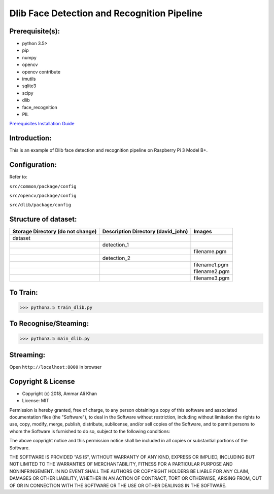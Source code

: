 ==================================================================
Dlib Face Detection and Recognition Pipeline
==================================================================

Prerequisite(s):
----------------

- python 3.5>
- pip
- numpy
- opencv
- opencv contribute
- imutils
- sqlite3
- scipy
- dlib
- face_recognition
- PIL

.. _Prerequisites Installation Guide: https://github.com/ammar-khan/raspberry-pi-3-model-b-plus

`Prerequisites Installation Guide`_

Introduction:
-------------
This is an example of Dlib face detection and recognition pipeline on Raspberry Pi 3 Model B+.

Configuration:
--------------
Refer to:

``src/common/package/config``

``src/opencv/package/config``

``src/dlib/package/config``

Structure of dataset:
---------------------

.. list-table::
 :header-rows: 1

 * - Storage Directory (do not change)
   - Description Directory (david_john)
   - Images

 * - dataset
   -
   -
 * -
   - detection_1
   -
 * -
   -
   - filename.pgm
 * -
   - detection_2
   -
 * -
   -
   - filename1.pgm
 * -
   -
   - filename2.pgm
 * -
   -
   - filename3.pgm

To Train:
---------
>>> python3.5 train_dlib.py

To Recognise/Steaming:
----------------------
>>> python3.5 main_dlib.py

Streaming:
----------
Open ``http://localhost:8000`` in browser

Copyright & License
-------------------

- Copyright (c) 2018, Ammar Ali Khan
- License: MIT

Permission is hereby granted, free of charge, to any person obtaining a copy of this software and associated documentation files (the "Software"), to deal in the Software without restriction, including without limitation the rights to use, copy, modify, merge, publish, distribute, sublicense, and/or sell copies of the Software, and to permit persons to whom the Software is furnished to do so, subject to the following conditions:

The above copyright notice and this permission notice shall be included in all copies or substantial portions of the Software.

THE SOFTWARE IS PROVIDED "AS IS", WITHOUT WARRANTY OF ANY KIND, EXPRESS OR IMPLIED, INCLUDING BUT NOT LIMITED TO THE WARRANTIES OF MERCHANTABILITY, FITNESS FOR A PARTICULAR PURPOSE AND NONINFRINGEMENT. IN NO EVENT SHALL THE AUTHORS OR COPYRIGHT HOLDERS BE LIABLE FOR ANY CLAIM, DAMAGES OR OTHER LIABILITY, WHETHER IN AN ACTION OF CONTRACT, TORT OR OTHERWISE, ARISING FROM, OUT OF OR IN CONNECTION WITH THE SOFTWARE OR THE USE OR OTHER DEALINGS IN THE SOFTWARE.
